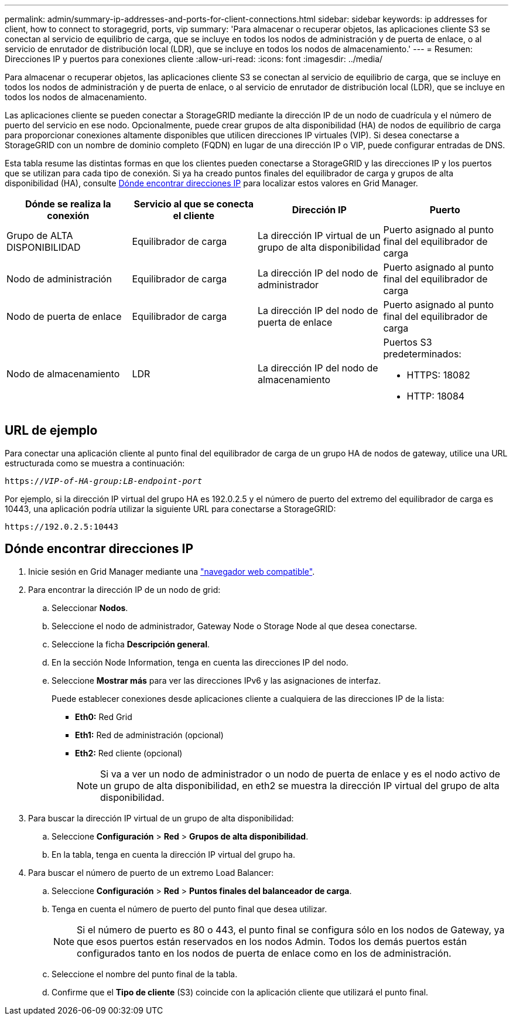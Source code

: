 ---
permalink: admin/summary-ip-addresses-and-ports-for-client-connections.html 
sidebar: sidebar 
keywords: ip addresses for client, how to connect to storagegrid, ports, vip 
summary: 'Para almacenar o recuperar objetos, las aplicaciones cliente S3 se conectan al servicio de equilibrio de carga, que se incluye en todos los nodos de administración y de puerta de enlace, o al servicio de enrutador de distribución local (LDR), que se incluye en todos los nodos de almacenamiento.' 
---
= Resumen: Direcciones IP y puertos para conexiones cliente
:allow-uri-read: 
:icons: font
:imagesdir: ../media/


[role="lead"]
Para almacenar o recuperar objetos, las aplicaciones cliente S3 se conectan al servicio de equilibrio de carga, que se incluye en todos los nodos de administración y de puerta de enlace, o al servicio de enrutador de distribución local (LDR), que se incluye en todos los nodos de almacenamiento.

Las aplicaciones cliente se pueden conectar a StorageGRID mediante la dirección IP de un nodo de cuadrícula y el número de puerto del servicio en ese nodo. Opcionalmente, puede crear grupos de alta disponibilidad (HA) de nodos de equilibrio de carga para proporcionar conexiones altamente disponibles que utilicen direcciones IP virtuales (VIP). Si desea conectarse a StorageGRID con un nombre de dominio completo (FQDN) en lugar de una dirección IP o VIP, puede configurar entradas de DNS.

Esta tabla resume las distintas formas en que los clientes pueden conectarse a StorageGRID y las direcciones IP y los puertos que se utilizan para cada tipo de conexión. Si ya ha creado puntos finales del equilibrador de carga y grupos de alta disponibilidad (HA), consulte <<Dónde encontrar direcciones IP>> para localizar estos valores en Grid Manager.

[cols="1a,1a,1a,1a"]
|===
| Dónde se realiza la conexión | Servicio al que se conecta el cliente | Dirección IP | Puerto 


 a| 
Grupo de ALTA DISPONIBILIDAD
 a| 
Equilibrador de carga
 a| 
La dirección IP virtual de un grupo de alta disponibilidad
 a| 
Puerto asignado al punto final del equilibrador de carga



 a| 
Nodo de administración
 a| 
Equilibrador de carga
 a| 
La dirección IP del nodo de administrador
 a| 
Puerto asignado al punto final del equilibrador de carga



 a| 
Nodo de puerta de enlace
 a| 
Equilibrador de carga
 a| 
La dirección IP del nodo de puerta de enlace
 a| 
Puerto asignado al punto final del equilibrador de carga



 a| 
Nodo de almacenamiento
 a| 
LDR
 a| 
La dirección IP del nodo de almacenamiento
 a| 
Puertos S3 predeterminados:

* HTTPS: 18082
* HTTP: 18084


|===


== URL de ejemplo

Para conectar una aplicación cliente al punto final del equilibrador de carga de un grupo HA de nodos de gateway, utilice una URL estructurada como se muestra a continuación:

`https://_VIP-of-HA-group:LB-endpoint-port_`

Por ejemplo, si la dirección IP virtual del grupo HA es 192.0.2.5 y el número de puerto del extremo del equilibrador de carga es 10443, una aplicación podría utilizar la siguiente URL para conectarse a StorageGRID:

`\https://192.0.2.5:10443`



== Dónde encontrar direcciones IP

. Inicie sesión en Grid Manager mediante una link:../admin/web-browser-requirements.html["navegador web compatible"].
. Para encontrar la dirección IP de un nodo de grid:
+
.. Seleccionar *Nodos*.
.. Seleccione el nodo de administrador, Gateway Node o Storage Node al que desea conectarse.
.. Seleccione la ficha *Descripción general*.
.. En la sección Node Information, tenga en cuenta las direcciones IP del nodo.
.. Seleccione *Mostrar más* para ver las direcciones IPv6 y las asignaciones de interfaz.
+
Puede establecer conexiones desde aplicaciones cliente a cualquiera de las direcciones IP de la lista:

+
*** *Eth0:* Red Grid
*** *Eth1:* Red de administración (opcional)
*** *Eth2:* Red cliente (opcional)
+

NOTE: Si va a ver un nodo de administrador o un nodo de puerta de enlace y es el nodo activo de un grupo de alta disponibilidad, en eth2 se muestra la dirección IP virtual del grupo de alta disponibilidad.





. Para buscar la dirección IP virtual de un grupo de alta disponibilidad:
+
.. Seleccione *Configuración* > *Red* > *Grupos de alta disponibilidad*.
.. En la tabla, tenga en cuenta la dirección IP virtual del grupo ha.


. Para buscar el número de puerto de un extremo Load Balancer:
+
.. Seleccione *Configuración* > *Red* > *Puntos finales del balanceador de carga*.
.. Tenga en cuenta el número de puerto del punto final que desea utilizar.
+

NOTE: Si el número de puerto es 80 o 443, el punto final se configura sólo en los nodos de Gateway, ya que esos puertos están reservados en los nodos Admin. Todos los demás puertos están configurados tanto en los nodos de puerta de enlace como en los de administración.

.. Seleccione el nombre del punto final de la tabla.
.. Confirme que el *Tipo de cliente* (S3) coincide con la aplicación cliente que utilizará el punto final.




